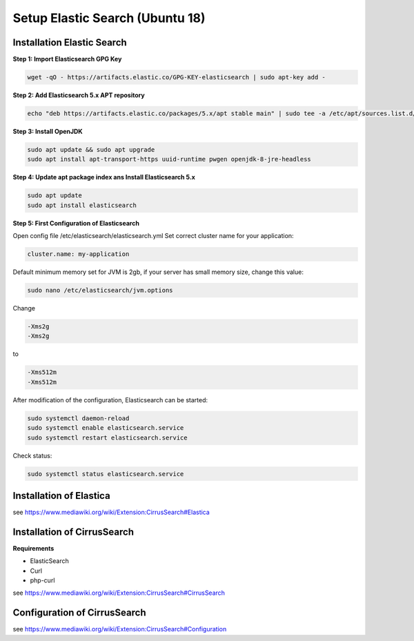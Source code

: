 ********************************
Setup Elastic Search (Ubuntu 18)
********************************

===========================
Installation Elastic Search
===========================

**Step 1: Import Elasticsearch GPG Key**

.. code-block:: bash

   wget -qO - https://artifacts.elastic.co/GPG-KEY-elasticsearch | sudo apt-key add -

**Step 2: Add Elasticsearch 5.x APT repository**

.. code-block:: bash

   echo "deb https://artifacts.elastic.co/packages/5.x/apt stable main" | sudo tee -a /etc/apt/sources.list.d/elastic-5.x.list

**Step 3: Install OpenJDK**

.. code-block:: bash

   sudo apt update && sudo apt upgrade
   sudo apt install apt-transport-https uuid-runtime pwgen openjdk-8-jre-headless

**Step 4: Update apt package index ans Install Elasticsearch 5.x**

.. code-block:: bash

   sudo apt update
   sudo apt install elasticsearch

**Step 5: First Configuration of Elasticsearch**

Open config file /etc/elasticsearch/elasticsearch.yml
Set correct cluster name for your application:

.. code-block:: bash

   cluster.name: my-application

Default minimum memory set for JVM is 2gb, if your server has small memory size, change this value:

.. code-block:: bash

   sudo nano /etc/elasticsearch/jvm.options

Change

.. code-block:: bash

   -Xms2g
   -Xms2g

to

.. code-block:: bash

   -Xms512m
   -Xms512m

After modification of the configuration, Elasticsearch can be started:

.. code-block:: bash

    sudo systemctl daemon-reload
    sudo systemctl enable elasticsearch.service
    sudo systemctl restart elasticsearch.service

Check status:

.. code-block:: bash

    sudo systemctl status elasticsearch.service


========================
Installation of Elastica
========================

see https://www.mediawiki.org/wiki/Extension:CirrusSearch#Elastica

============================
Installation of CirrusSearch
============================

**Requirements**

* ElasticSearch
* Curl
* php-curl

see https://www.mediawiki.org/wiki/Extension:CirrusSearch#CirrusSearch


=============================
Configuration of CirrusSearch
=============================

see https://www.mediawiki.org/wiki/Extension:CirrusSearch#Configuration
